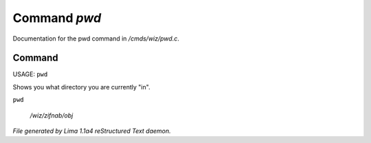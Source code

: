 Command *pwd*
**************

Documentation for the pwd command in */cmds/wiz/pwd.c*.

Command
=======

USAGE:  ``pwd``

Shows you what directory you are currently "in".

``pwd``

 */wiz/zifnab/obj*

.. TAGS: RST



*File generated by Lima 1.1a4 reStructured Text daemon.*
